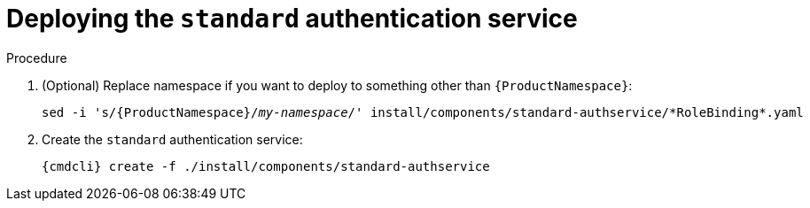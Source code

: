 // Module included in the following assemblies:
//
// assembly-deploying-auth-services.adoc

[id='proc-deploying-standard-auth-service-{context}']
= Deploying the `standard` authentication service

.Procedure

. (Optional) Replace namespace if you want to deploy to something other than `{ProductNamespace}`:
+
[options="nowrap",subs="+quotes,attributes"]
----
sed -i 's/{ProductNamespace}/_my-namespace_/' install/components/standard-authservice/\*RoleBinding*.yaml
----


ifeval::["{cmdcli}" == "kubectl"]
. Create a certificate to use with the `standard` authentication service. For testing purposes, you can create a self-signed certificate:
+
[options="nowrap",subs="+quotes,attributes"]
----
mkdir -p standard-authservice-cert
openssl req -new -x509 -batch -nodes -days 11000 -subj "/O=io.enmasse/CN=standard-authservice._{ProductNamespace}_.svc.cluster.local" -out standard-authservice-cert/tls.crt -keyout standard-authservice-cert/tls.key
----

. Create a secret with the `standard` authentication service certificate:
+
[options="nowrap",subs="attributes"]
----
{cmdcli} create secret tls standard-authservice-cert --cert=standard-authservice-cert/tls.crt --key=standard-authservice-cert/tls.key
----
endif::[]

. Create the `standard` authentication service:
+
[options="nowrap",subs="attributes"]
----
{cmdcli} create -f ./install/components/standard-authservice
----

